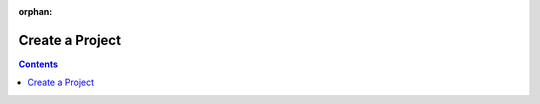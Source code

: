 :orphan:

=======================
Create a Project
=======================

.. 
    excerpt
        Step-by-step how-to manage create a Project in the Platform.
    endexcerpt

.. contents::